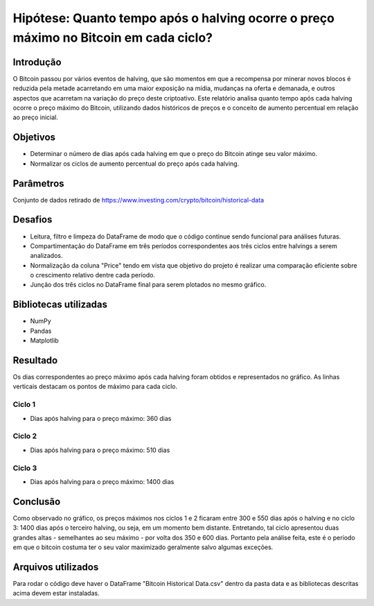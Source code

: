 Hipótese: Quanto tempo após o halving ocorre o preço máximo no Bitcoin em cada ciclo?
======================================================================================

Introdução
-----------

O Bitcoin passou por vários eventos de halving, que são momentos em que a recompensa por minerar \ 
novos blocos é reduzida pela metade acarretando em uma maior exposição na mídia, \ 
mudanças na oferta e demanada, e outros aspectos que acarretam na variação do preço deste criptoativo. \ 
Este relatório analisa quanto tempo após cada halving ocorre o preço máximo do Bitcoin, utilizando \ 
dados históricos de preços e o conceito de aumento percentual em relação ao preço inicial.

Objetivos
---------

- Determinar o número de dias após cada halving em que o preço do Bitcoin atinge seu valor máximo.
- Normalizar os ciclos de aumento percentual do preço após cada halving.

Parâmetros
----------

Conjunto de dados retirado de https://www.investing.com/crypto/bitcoin/historical-data


Desafios
--------

- Leitura, filtro e limpeza do DataFrame de modo que o código continue sendo funcional para análises futuras.
- Compartimentação do DataFrame em três períodos correspondentes aos três ciclos entre halvings a serem analizados.
- Normalização da coluna "Price" tendo em vista que objetivo do projeto é realizar uma comparação eficiente sobre o crescimento relativo dentre cada período.
- Junção dos três ciclos no DataFrame final para serem plotados no mesmo gráfico.


Bibliotecas utilizadas
----------------------

- NumPy
- Pandas
- Matplotlib


Resultado
----------

.. image:: ../../data/imagens/halving.png

Os dias correspondentes ao preço máximo após cada halving foram obtidos e representados no \ 
gráfico. As linhas verticais destacam os pontos de máximo para cada ciclo.

Ciclo 1
^^^^^^^
* Dias após halving para o preço máximo: 360 dias

Ciclo 2
^^^^^^^
* Dias após halving para o preço máximo: 510 dias

Ciclo 3
^^^^^^^
* Dias após halving para o preço máximo: 1400 dias

Conclusão
---------

Como observado no gráfico, os preços máximos nos ciclos 1 e 2 ficaram entre 300 e 550 dias \ 
após o halving e no ciclo 3: 1400 dias após o terceiro halving, ou seja, em um momento bem \ 
distante. Entretando, tal ciclo apresentou duas grandes altas - semelhantes ao seu máximo - por \ 
volta dos 350 e 600 dias. Portanto pela análise feita, este é o período em que o bitcoin \ 
costuma ter o seu valor maximizado geralmente salvo algumas exceções. 

Arquivos utilizados
-------------------

Para rodar o código deve haver o DataFrame "Bitcoin Historical Data.csv" dentro da pasta data \ 
e as bibliotecas descritas acima devem estar instaladas.